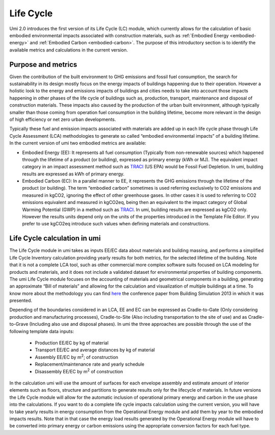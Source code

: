 
Life Cycle
==========

Umi 2.0 introduces the first version of its Life Cycle (LC) module, which currently allows for the calculation of basic embodied environmental impacts associated with construction materials, such as :ref:`Embodied Energy <embodied-energy>` and :ref:`Embodied Carbon <embodied-carbon>`. The purpose of this introductory section is to identify the available metrics and calculations in the current version.

Purpose and metrics
-------------------

Given the contribution of the built environment to GHG emissions and fossil fuel consumption, the search for sustainability in its design mostly focus on the energy impacts of buildings happening due to their operation. However a holistic look to the energy and emissions impacts of buildings and cities needs to take into account those impacts happening in other phases of the life cycle of buildings such as, production, transport, maintenance and disposal of construction materials. These impacts also caused by the production of the urban built environment, although typically smaller than those coming from operation fuel consumption in the building lifetime, become more relevant in the design of high efficiency or net zero urban developments.

Typically these fuel and emission impacts associated with materials are added up in each life cycle phase through Life Cycle Assessment (LCA) methodologies to generate so called “embodied environmental impacts” of a building lifetime. In the current version of umi two embodied metrics are available:

- Embodied Energy (EE): It represents all fuel consumption (Typically from non-renewable sources) which happened through the lifetime of a product (or building), expressed as primary energy (kWh or MJ). The equivalent impact category in an impact assessment method such as `TRACI <https://www.epa.gov/chemical-research/tool-reduction-and-assessment-chemicals-and-other-environmental-impacts-traci>`__ (US EPA) would be Fossil Fuel Depletion. In umi, building results are expressed as kWh of primary energy.

- Embodied Carbon (EC): In a parallel manner to EE, it represents the GHG emissions through the lifetime of the product (or building). The term “embodied carbon” sometimes is used referring exclusively to CO2 emissions and measured in kgCO2, ignoring the effect of other greenhouse gases. In other cases it is used to referring to CO2 emissions equivalent and measured in kgCO2eq, being then an equivalent to the impact category of Global Warming Potential (GWP) in a method such as `TRACI <https://www.epa.gov/chemical-research/tool-reduction-and-assessment-chemicals-and-other-environmental-impacts-traci>`__. In umi, building results are expressed as kgCO2 only. However the results units depend only on the units of the properties introduced in the Template File Editor. If you prefer to use kgCO2eq introduce such values when defining materials and constructions.

Life Cycle calculation in umi
-----------------------------

The Life Cycle module in umi takes as inputs EE/EC data about materials and building massing, and performs a simplified Life Cycle Inventory calculation providing yearly results for both metrics, for the selected lifetime of the building. Note that it is not a complete LCA tool, such as other commercial more complex software suits focused on LCA modeling for products and materials, and it does not include a validated dataset for environmental properties of building components. The umi Life Cycle module focuses on the accounting of materials and geometrical components in a building, generating an approximate “Bill of materials” and allowing for the calculation and visualization of multiple buildings at a time. To know more about the methodology you can find `here <http://www.ibpsa.org/proceedings/BS2013/p_1351.pdf>`__ the conference paper from Building Simulation 2013 in which it was presented.

Depending of the boundaries considered in an LCA, EE and EC can be expressed as Cradle-to-Gate (Only considering production and manufacturing processes), Cradle-to-Site (Also including transportation to the site of use) and as Cradle-to-Grave (Including also use and disposal phases). In umi the three approaches are possible through the use of the following template data inputs:

   - Production EE/EC by kg of material

   - Transport EE/EC and average distances by kg of material

   - Assembly EE/EC by m\ :sup:`2`; of construction

   - Replacement/maintenance rate and yearly schedule

   - Disassembly EE/EC by m\ :sup:`2` of construction

In the calculation umi will use the amount of surfaces for each envelope assembly and estimate amount of interior elements such as floors, structure and partitions to generate results only for the lifecycle of materials. In future versions the Life Cycle module will allow for the automatic inclusion of operational primary energy and carbon in the use phase into the calculations. If you want to do a complete life cycle impacts calculation using the current version, you will have to take yearly results in energy consumption from the Operational Energy module and add them by year to the embodied impacts results. Note that in that case the energy load results generated by the Operational Energy module will have to be converted into primary energy or carbon emissions using the appropriate conversion factors for each fuel type.
